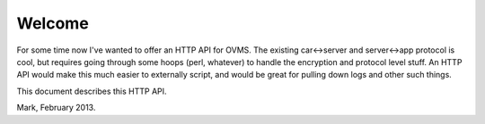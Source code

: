 =======
Welcome
=======

For some time now I've wanted to offer an HTTP API for OVMS. The existing
car<->server and server<->app protocol is cool, but requires going through
some hoops (perl, whatever) to handle the encryption and protocol level
stuff. An HTTP API would make this much easier to externally script, and
would be great for pulling down logs and other such things.

This document describes this HTTP API.

Mark, February 2013.
